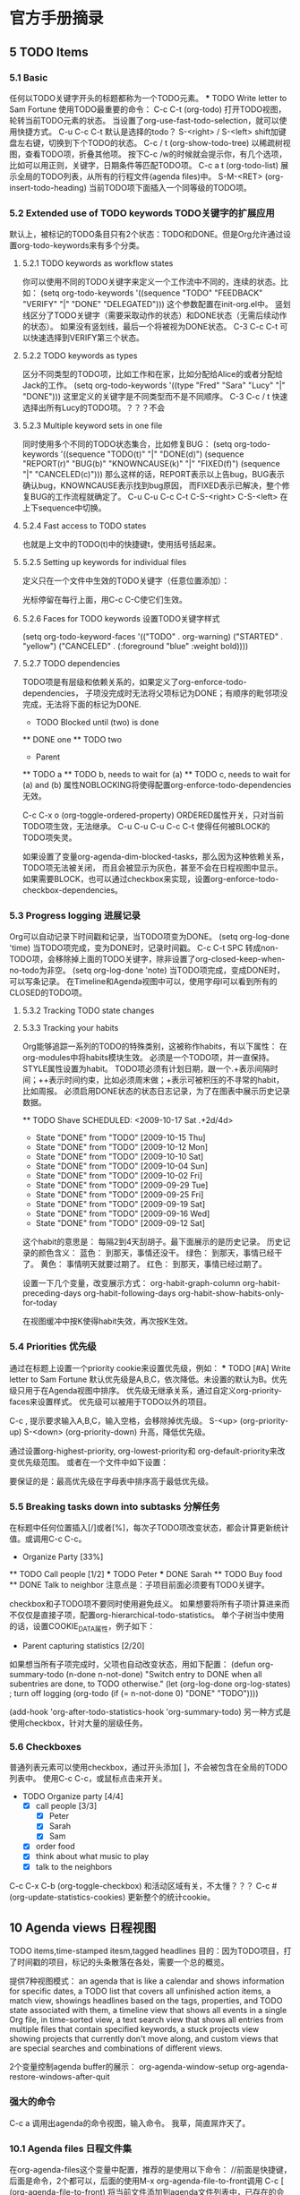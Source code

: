 * 官方手册摘录
** 5 TODO Items
*** 5.1 Basic
    :LOGBOOK:
    - State "NEXT"       from "DONE"       [2017-07-24 周一 13:17]
    - State "DONE"       from "PROJECT"    [2017-07-24 周一 13:17]
    - State "PROJECT"    from "DONE"       [2017-07-24 周一 13:17]
    - State "DONE"       from "PROJECT"    [2017-07-24 周一 13:17]
    - State "PROJECT"    from "DONE"       [2017-07-24 周一 13:17]
    - State "DONE"       from "PROJECT"    [2017-07-24 周一 13:17]
    - State "PROJECT"    from "DONE"       [2017-07-24 周一 13:17]
    - State "DONE"       from "PROJECT"    [2017-07-24 周一 13:17]
    - State "PROJECT"    from "DONE"       [2017-07-24 周一 13:17]
    - State "DONE"       from "PROJECT"    [2017-07-24 周一 13:17]
    - State "PROJECT"    from "DONE"       [2017-07-24 周一 13:17]
    - State "DONE"       from "PROJECT"    [2017-07-24 周一 13:17]
    - State "PROJECT"    from "DONE"       [2017-07-24 周一 13:17]
    - State "DONE"       from "PROJECT"    [2017-07-24 周一 13:17]
    - State "PROJECT"    from "DONE"       [2017-07-24 周一 13:17]
    - State "DONE"       from "NEXT"       [2017-07-24 周一 13:17]
    :END:
    任何以TODO关键字开头的标题都称为一个TODO元素。
    *** TODO Write letter to Sam Fortune
    使用TODO最重要的命令：
    C-c C-t     (org-todo)
    打开TODO视图，轮转当前TODO元素的状态。
    当设置了org-use-fast-todo-selection，就可以使用快捷方式。
    C-u C-c C-t
    默认是选择的todo？
    S-<right> / S-<left>
    shift加键盘左右键，切换到下个TODO的状态。
    C-c / t     (org-show-todo-tree)
    以稀疏树视图，查看TODO项，折叠其他项。
    按下C-c /w的时候就会提示你，有几个选项，比如可以用正则，关键字，日期条件等匹配TODO项。
    C-c a t     (org-todo-list)
    展示全局的TODO列表，从所有的行程文件(agenda files)中。
    S-M-<RET>     (org-insert-todo-heading)
    当前TODO项下面插入一个同等级的TODO项。
*** 5.2 Extended use of TODO keywords TODO关键字的扩展应用
    默认上，被标记的TODO条目只有2个状态：TODO和DONE。但是Org允许通过设置org-todo-keywords来有多个分类。
**** 5.2.1 TODO keywords as workflow states
     你可以使用不同的TODO关键字来定义一个工作流中不同的，连续的状态。比如：
     (setq org-todo-keywords
       '((sequence "TODO" "FEEDBACK" "VERIFY" "|" "DONE" "DELEGATED")))
     这个参数配置在init-org.el中。
     竖划线区分了TODO关键字（需要采取动作的状态）和DONE状态（无需后续动作的状态）。
     如果没有竖划线，最后一个将被视为DONE状态。
     C-3 C-c C-t
     可以快速选择到VERIFY第三个状态。
**** 5.2.2 TODO keywords as types
     区分不同类型的TODO项，比如工作和在家，比如分配给Alice的或者分配给Jack的工作。
     (setq org-todo-keywords '((type "Fred" "Sara" "Lucy" "|" "DONE")))
     这里定义的关键字是不同类型而不是不同顺序。
     C-3 C-c / t
     快速选择出所有Lucy的TODO项。？？？不会
**** 5.2.3 Multiple keyword sets in one file
     同时使用多个不同的TODO状态集合，比如修复BUG：
     (setq org-todo-keywords
      '((sequence "TODO(t)" "|" "DONE(d)")
        (sequence "REPORT(r)" "BUG(b)" "KNOWNCAUSE(k)" "|" "FIXED(f)")
        (sequence "|" "CANCELED(c)")))
     那么这样的话，REPORT表示以上告bug，BUG表示确认bug，KNOWNCAUSE表示找到bug原因，
     而FIXED表示已解决，整个修复BUG的工作流程就确定了。
     C-u C-u C-c C-t
     C-S-<right>
     C-S-<left>
     在上下sequence中切换。
**** 5.2.4 Fast access to TODO states
     也就是上文中的TODO(t)中的快捷键t，使用括号括起来。

**** 5.2.5 Setting up keywords for individual files
     定义只在一个文件中生效的TODO关键字（任意位置添加）：
     #+TODO: TODO(t) | DONE(d)
     #+TODO: REPORT(r) BUG(b) KNOWNCAUSE(k) | FIXED(f)
     #+TODO: | CANCELED(c)
     光标停留在每行上面，用C-c C-C使它们生效。

**** 5.2.6 Faces for TODO keywords 设置TODO关键字样式
     (setq org-todo-keyword-faces
           '(("TODO" . org-warning) ("STARTED" . "yellow")
             ("CANCELED" . (:foreground "blue" :weight bold))))
**** 5.2.7 TODO dependencies
     TODO项是有层级和依赖关系的，如果定义了org-enforce-todo-dependencies，
     子项没完成时无法将父项标记为DONE；有顺序的毗邻项没完成，无法将下面的标记为DONE.
     * TODO Blocked until (two) is done
     ** DONE one
     ** TODO two

     * Parent
     :PROPERTIES:
     :NOBLOCKING: t
     :ORDERED:  t
     :END:
     ** TODO a
     ** TODO b, needs to wait for (a)
     ** TODO c, needs to wait for (a) and (b)
     属性NOBLOCKING将使得配置org-enforce-todo-dependencies无效。

     C-c C-x o     (org-toggle-ordered-property)
     ORDERED属性开关，只对当前TODO项生效，无法继承。
     C-u C-u C-u C-c C-t
     使得任何被BLOCK的TODO项失灵。

     如果设置了变量org-agenda-dim-blocked-tasks，那么因为这种依赖关系，TODO项无法被关闭，
     而且会被显示为灰色，甚至不会在日程视图中显示。
     如果需要BLOCK，也可以通过checkbox来实现，设置org-enforce-todo-checkbox-dependencies。

*** 5.3 Progress logging 进展记录
    Org可以自动记录下时间戳和记录，当TODO项变为DONE。
    (setq org-log-done 'time)
    当TODO项完成，变为DONE时，记录时间戳。
    C-c C-t SPC
    转成non-TODO项，会移除掉上面的TODO关键字，除非设置了org-closed-keep-when-no-todo为非空。
    (setq org-log-done 'note)
    当TODO项完成，变成DONE时，可以写条记录。
    在Timeline和Agenda视图中可以，使用字母l可以看到所有的CLOSED的TODO项。

**** 5.3.2 Tracking TODO state changes

**** 5.3.3 Tracking your habits
     Org能够追踪一系列的TODO的特殊类别，这被称作habits，有以下属性：
     在org-modules中将habits模块生效。
     必须是一个TODO项，并一直保持。
     STYLE属性设置为habit。
     TODO项必须有计划日期，跟一个.+表示间隔时间；++表示时间约束，比如必须周末做；+表示可被积压的不寻常的habit，比如周报。
     必须启用DONE状态的状态日志记录，为了在图表中展示历史记录数据。

     ** TODO Shave
        SCHEDULED: <2009-10-17 Sat .+2d/4d>
        :PROPERTIES:
        :STYLE:    habit
        :LAST_REPEAT: [2009-10-19 Mon 00:36]
        :END:
        - State "DONE"       from "TODO"       [2009-10-15 Thu]
        - State "DONE"       from "TODO"       [2009-10-12 Mon]
        - State "DONE"       from "TODO"       [2009-10-10 Sat]
        - State "DONE"       from "TODO"       [2009-10-04 Sun]
        - State "DONE"       from "TODO"       [2009-10-02 Fri]
        - State "DONE"       from "TODO"       [2009-09-29 Tue]
        - State "DONE"       from "TODO"       [2009-09-25 Fri]
        - State "DONE"       from "TODO"       [2009-09-19 Sat]
        - State "DONE"       from "TODO"       [2009-09-16 Wed]
        - State "DONE"       from "TODO"       [2009-09-12 Sat]
      这个habit的意思是：
      每隔2到4天刮胡子。最下面展示的是历史记录。
      历史记录的颜色含义：
      蓝色：
      到那天，事情还没干。
      绿色：
      到那天，事情已经干了。
      黄色：
      事情明天就要过期了。
      红色：
      到那天，事情已经过期了。

      设置一下几个变量，改变展示方式：
      org-habit-graph-column
      org-habit-preceding-days
      org-habit-following-days
      org-habit-show-habits-only-for-today

      在视图缓冲中按K使得habit失效，再次按K生效。
*** 5.4 Priorities 优先级
    通过在标题上设置一个priority cookie来设置优先级，例如：
     *** TODO [#A] Write letter to Sam Fortune
     默认优先级是A,B,C，依次降低。未设置的默认为B。优先级只用于在Agenda视图中排序。
     优先级无继承关系，通过自定义org-priority-faces来设置样式。
     优先级可以被用于TODO以外的项目。

     C-c ,
     提示要求输入A,B,C，输入空格，会移除掉优先级。
     S-<up>     (org-priority-up)
     S-<down>     (org-priority-down)
     升高，降低优先级。

     通过设置org-highest-priority, org-lowest-priority和 org-default-priority来改变优先级范围。
     或者在一个文件中如下设置：
     #+PRIORITIES: A C B
     要保证的是：最高优先级在字母表中排序高于最低优先级。

*** 5.5 Breaking tasks down into subtasks 分解任务
    在标题中任何位置插入[/]或者[%]，每次子TODO项改变状态，都会计算更新统计值。或调用C-c C-c。
    * Organize Party [33%]
    ** TODO Call people [1/2]
    *** TODO Peter
    *** DONE Sarah
    ** TODO Buy food
    ** DONE Talk to neighbor
    注意点是：子项目前面必须要有TODO关键字。

    checkbox和子TODO项不要同时使用避免歧义。
    如果想要将所有子项计算进来而不仅仅是直接子项，配置org-hierarchical-todo-statistics。
    单个子树当中使用的话，设置COOKIE_DATA属性，例子如下：
    * Parent capturing statistics [2/20]
       :PROPERTIES:
       :COOKIE_DATA: todo recursive
       :END:

    如果想当所有子项完成时，父项也自动改变状态，用如下配置：
    (defun org-summary-todo (n-done n-not-done)
       "Switch entry to DONE when all subentries are done, to TODO otherwise."
       (let (org-log-done org-log-states)   ; turn off logging
         (org-todo (if (= n-not-done 0) "DONE" "TODO"))))

     (add-hook 'org-after-todo-statistics-hook 'org-summary-todo)
     另一种方式是使用checkbox，针对大量的层级任务。
*** 5.6 Checkboxes
    普通列表元素可以使用checkbox，通过开头添加[ ]，不会被包含在全局的TODO列表中。
    使用C-c C-c，或鼠标点击来开关。
    * TODO Organize party [4/4]
      - [X] call people [3/3]
        - [X] Peter
        - [X] Sarah
        - [X] Sam
      - [X] order food
      - [X] think about what music to play
      - [X] talk to the neighbors

    C-c C-x C-b     (org-toggle-checkbox)
    和活动区域有关，不太懂？？？
    C-c #     (org-update-statistics-cookies)
    更新整个的统计cookie。
** 10 Agenda views 日程视图
   TODO items,time-stamped itesm,tagged headlines
   目的：因为TODO项目，打了时间戳的项目，标记的头条散落在各处，需要一个总的概览。

   提供7种视图模式：
   an agenda that is like a calendar and shows information for specific dates,
   a TODO list that covers all unfinished action items,
   a match view, showings headlines based on the tags, properties, and TODO state associated with them,
   a timeline view that shows all events in a single Org file, in time-sorted view,
   a text search view that shows all entries from multiple files that contain specified keywords,
   a stuck projects view showing projects that currently don't move along, and
   custom views that are special searches and combinations of different views.

   2个变量控制agenda buffer的展示：
   org-agenda-window-setup
   org-agenda-restore-windows-after-quit
*** 强大的命令
    C-c a 调用出agenda的命令视图，输入命令。
    我草，简直屌炸天了。

*** 10.1 Agenda files 日程文件集
    在org-agenda-files这个变量中配置，推荐的是使用以下命令：
    //前面是快捷键，后面是命令，2个都可以，后面的使用M-x org-agenda-file-to-front调用
    C-c [     (org-agenda-file-to-front)
    将当前文件添加到agenda文件列表中，已存在的会移到最前面。
    C-c ]     (org-remove-file)
    将当前文件移除出agenda文件列表中
    C-'     (org-cycle-agenda-files)
    C-,
    滚动访问agenda文件列表
    M-x org-iswitchb RET
    使用命令iswitchb的接口在org buffers间切换。
    C-c C-x <     (org-agenda-set-restriction-lock)
    永久的限制agenda到当前子树。
    C-c C-x >     (org-agenda-remove-restriction-lock)
    同上相反，移除子树
    符号< > 只对当前文件生效。
    C-c C-x 好像是唤起dispatcher（分配）
    当合speedbar.el一起使用时：???
    <  in the speedbar frame     (org-speedbar-set-agenda-restriction)
     Permanently restrict the agenda to the item—either an Org file or a subtree in such a file—at the cursor in the Speedbar frame. If there is a window displaying an agenda view, the new restriction takes effect immediately.
** 11 Markup for rich export 丰富输出标记
*** 11.1 Paragraphs 段落
    段落之间必须使用一个空行来分隔，也可以使用'\\'来强制分隔。
**** 格式化诗歌，禁用其间的段落分隔
     #+BEGIN_VERSE
       Great clouds overhead
       Tiny black birds rise and fall
       Snow covers Emacs

            -- AlexSchroeder
      #+END_VERSE

**** 引用：
     #+BEGIN_QUOTE
     Everything should be made as simple as possible,
     but not any simpler -- Albert Einstein
     #+END_QUOTE

**** 居中
     #+BEGIN_CENTER
     Everything should be made as simple as possible, \\
     but not any simpler
     #+END_CENTER

*** 11.2 Emphasis and monospace 粗体和间距
    粗体：2个星号；斜体：2个斜杠；下划线：2个下划线；verbatim：2个等号；代码：2个漂号；strike-through：2个加号。
    修改变量org-fontify-emphasized-text为nil关闭以上功能。
    修改变量org-emphasis-alist可以指定哪些强调符起效。
    修改变量org-emphasis-regexp-components指定强调符前后哪些字符是允许的。
*** 11.3 Horizontal rules
    一行只有破折号-，至少5个以上，会被输出为水平线。
*** 11.4 Images and tables 图片和表格

*** 11.5 Literal examples 文学例子

** 12 Exporting 导出
*** 12.1 The export dispatcher 导出分配器
    C-c C-e     (org-export-dispatch)
    打开导出分配器界面。C-u C-c C-e的话会执行前面一个执行过的导出命令。
    打开后，有以下选项：
    C-a
    切换异步导出的开关。使用2个C-u前缀，可以打印导出堆栈。
    可以修改变量org-export-in-background，自定义后台异步导出功能。
    C-b
    切换是否只导出body的开关。
    C-s
    切换子树导出开关。
    C-v
    切换只导出可见内容开关。
*** 12.2 Export settings 导出设置
    针对单独文件，可以设置in-buffer settings；
    针对单独关键字，使用#+OPTIONS；
    针对树，设置属性。
**** OPTIONS关键字
**** 特殊字符
     ':
     双引号是主引用，单引号是次引用。
     *:
     Toggle emphasized text

**** 导出到指定文件夹
     1. 在要导出的文件上方填：
     #+bind: org-export-publishing-directory "./exports"
     2.
*** 12.3 Table of contents 目录
    默认在文件头部直接插入目录。目录的深度和文件的标题深度一致。
    使用更低的数字来降低目录的深度。完全关闭目录的话，使用nil。
    #+OPTIONS: toc:2          目录中只包含级别2以下的标题
    #+OPTIONS: toc:nil        关闭目录

    移动目录
    #+OPTIONS: toc:nil        no default TOC
    ...
    #+TOC: headlines 2        insert TOC here, with two headline levels
    对啊，这个地方好像可以结合那个例子来用，然后将目录移动到那个yaml formatter下面？

    针对特定部分调整目录深度，并添加local参数，
     * Section #+TOC: headlines 1 local insert local TOC, with direct children
     only

    #+TOC: listings           build a list of listings
    #+TOC: tables             build a list of tables
*** 12.5 Macro replacement 宏替换
    首先在org文件中定义：（必须每行顶格开始）
    #+MACRO: name   replacement text $1, $2 are arguments
    然后使用，这样就能导出了
    {{{name(arg1, arg2)}}}
    Org对以下标记区域能进行宏引用识别：段落，标题，小节，表格元素和列表。
    同时也能识别宏引用的关键字，比如 #+CAPTION, #+TITLE, #+AUTHOR, #+DATE等。

    {{{date(FORMAT)}}}
    指向#+DATE关键字，format是可选的字符串。
    {{{modification-time(FORMAT, VC)}}}
    指向文件的导出，修改时间。Org会使用vc.el遍历所有的版本管理中的修改时间。
    {{{property(PROPERTY-NAME,SEARCH-OPTION)}}}
    取PROPERTY_NAME的值，如果SEARCH-OPTION指向远程的条目，会覆盖掉前面的。

    可以设置变量org-hide-macro-markers的值让花括号隐藏。
#+BEGIN
#+END
*** 12.6 Comment lines
    以零个或多个空格开头的一行，并接以#，接一个空格，被认为是注释，不会被导出。
    ‘#+BEGIN_COMMENT’ ... ‘#+END_COMMENT’之间的内容不会被导出。
    使用COMMENT关键字（类似TODO）。
    使用C-c ; 命令切换COMMENT开关。
*** 12.11 Markdown export 导出markdown
    因为md是构建在HTML后端智商的，所以任何Org constructs不被Markdown支持，比如tables。
**** Markdown export commands
    C-c C-e m m     (org-md-export-to-markdown)
    将org文件导出为md文件。
    C-c C-e m M     (org-md-export-as-markdown)
    导出到临时缓冲，不写文件
    C-c C-e m o
    导出到文件并打开
**** Header and sectioning structure
     依据org-md-headline-style，md导出会生成atx和setext类型的标题。
     atx限制标题等级到2，setext限制等级到6。
** 13 Publishing 出版
   可以将org文件转换成HTML，并将相关的图片，源码文件等上传到指定的webserver。
*** Configuration 配置
**** 13.1.1 org-publish-project-alist
     一个org-publish-project-alist对应一个项目，格式如下：
    ("project-name" :property value :property value ...)
    或者嵌套使用，
    ("project-name" :components ("project-name" "project-name" ...))
**** 13.1.2 Sources and destinations for files
     大多属性是可选的，以下是必须的：
     :base-directory
     要发布的源文件所在目录
     :publishing-directory
     发布到哪个目录，可以使用tramp软件包和file前缀，上传到webserver。
     :preparation-function
     发布前执行的函数，所有函数只执行一个参数，就是project-name。
     :completion-function
     发布完成后执行的函数，同上接收一个参数。
**** 13.1.3 Selecting files
     :base-extension
     后缀， *不要带点号* 。其实可以用正则表达式。
     :exclude
     匹配正则表达式的文件都会被去除，无视:base-extension配置。
     :include
     文件列表，无视:base-extension和:exclude配置。
     :recursive
     non-nil，递归。
**** 13.1.4 Publishing action
     发布就是将一个文件进行转换并拷贝到其他地方。
     可以调用响应的函数将org文件转换成html，pdf，markdown等。

     如果你想发布org文件，同时归档，备注，移除标记的子树，使用org-org-publish-to-org。
     使用org-publish-attachement，将附件拷贝到指定目录。
     :publishing-function
     发布函数，一般是进行org文件转换为其他文件的
     :htmlized-source
     非空，产生一个xx.org.html文件

**** 13.1.5 Options for the exporters
     在org-publish-project-alist中的会覆盖掉用户配置的变量，但是文件中设置的OPTIONS会覆盖掉一起。

     http://orgmode.org/manual/Publishing-options.html#Publishing-options

**** 13.1.6 Links between published files
     可以使用file来指定内部链接，转换成html后，会将file前缀转成html。
     也可以连接到相应的其他文件，比如图片，压缩包等。
     并且也可以使用file来锚定到文件的某个部分。
**** 13.1.7 Generating a sitemap
     :makeindex
     非空，生成theindex.org，发表为theindex.html。
     要被索引的文件要添加#+INCLUDE: "theindex.inc"，然后添加标题，风格等信息。
     使用方式：
     * Curriculum Vitae
     #+INDEX: CV
     #+INDEX: Application!CV

     所以之前的2个function错了，尼玛的。
*** 13.2 Uploading files
    不太推荐使用此功能，严重依赖Tramp，但是大量使用，会出问题。
    发布时也不需要加上附近，比如css，jpg等。
*** 13.3 Sample configuration
**** 13.3.1 simple publishing configuration
     这里，我看还是用我自己的吧。
**** 13.3.2 complex publishing configuration
     (setq org-publish-project-alist
      '(

  ("blog"
          ;; Path to your org files.
          :base-directory "E:/Dropbox/notes/"
          :base-extension "org"

          ;; Path to your Jekyll project.
          :publishing-directory "E:/Dropbox/songxin1990.github.io/_drafts"
          :recursive t
          :publishing-function org-md-export-to-markdown
          :body-only t
    )

    ))

*** 13.4 Triggering publication 触发发布

    C-c C-e P x     (org-publish)
    提示，输入指定项目，并发布项目中所有文件
    C-c C-e P p     (org-publish-current-project)
    发布包含当前文件的项目
    C-c C-e P f     (org-publish-current-file)
    只发布当前文件
    C-c C-e P a     (org-publish-all)
    发布所有项目

    Org使用时间戳来追踪文件的改变。以上函数只会发布改变了的文件。可以给一个前缀命令（C-u？）
    ，或修改变量org-publish-use-timestamps-flag的值。这或许对设置了#+SETUPFILE:，#+INCLUDE:
    的文件有用。
** Others
*** org-ruby
    Textile和Markdown是主流的标记文本，因为很方便的转换到html。
    虽然org有功能将org文件转换为html，但是Org-ruby尝试让org-mode文件更简单，
    无论是动态还是静态网页生成。

    安装
    gem install org-ruby

    org转HTML，需要写Ruby代码
    require 'rubygems'
    require 'org-ruby'

    data = IO.read(filename)
    puts Orgmode::Parser.new(data).to_html
    非常麻烦，弃用。
*** org-drill
    教学抽认卡，使用间隔重复算法，来训练，使用org文件作为原材料来记忆。
    这样的话，就可以将不认识的单词什么的放进去，然后技艺。
